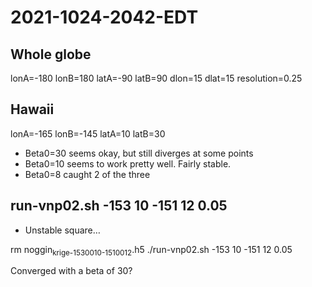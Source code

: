 
* 2021-1024-2042-EDT

** Whole globe
lonA=-180
lonB=180
latA=-90
latB=90
dlon=15
dlat=15
resolution=0.25
  

** Hawaii
   
# Hawaii
lonA=-165
lonB=-145
latA=10
latB=30

- Beta0=30 seems okay, but still diverges at some points
- Beta0=10 seems to work pretty well. Fairly stable.
- Beta0=8  caught 2 of the three

** run-vnp02.sh -153 10 -151 12 0.05

- Unstable square...

rm noggin_krige_-153_0010_-151_0012.h5
./run-vnp02.sh -153 10 -151 12 0.05

Converged with a beta of 30?



  
